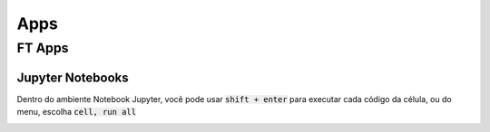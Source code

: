 .. _apps_index:

Apps
====

.. _ft-apps:

FT Apps
-------


.. image:: https://mybinder.org/badge_logo.svg
    :target: https://mybinder.org/v2/gh/victortocantins/em-notebooks/main?filepath=notebooks%2Findex.ipynb

    - :ref:`Binder <binder>` (free, no login required)

    Como alternativa, eles podem ser baixados do GitHub e executados localmente.
    
    
    
.. _jupyter_notebooks:
    
Jupyter Notebooks
^^^^^^^^^^^^^^^^^
    
Dentro do ambiente Notebook Jupyter, você pode usar :code:`shift + enter` para 
executar cada código da célula, ou do menu, escolha :code:`cell, run all`
    
.. image:: images/run_all_cells.png
    :alt: run_all_cells
    :width: 80%
    :align: center
